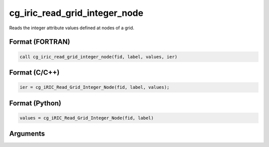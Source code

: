 cg_iric_read_grid_integer_node
================================

Reads the integer attribute values defined at nodes of a grid.

Format (FORTRAN)
------------------
.. code-block:: fortran

   call cg_iric_read_grid_integer_node(fid, label, values, ier)

Format (C/C++)
----------------
.. code-block:: c

   ier = cg_iRIC_Read_Grid_Integer_Node(fid, label, values);

Format (Python)
----------------
.. code-block:: python

   values = cg_iRIC_Read_Grid_Integer_Node(fid, label)

Arguments
---------

.. csv-table:: Arguments of cg_iric_read_grid_integer_node
   :file: cg_iric_read_grid_integer_node_args.csv
   :header-rows: 1

